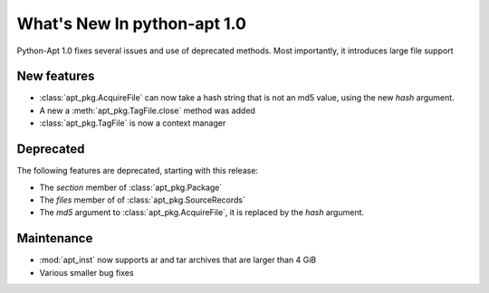 What's New In python-apt 1.0
==============================
Python-Apt 1.0 fixes several issues and use of deprecated methods. Most
importantly, it introduces large file support

New features
------------
* :class:`apt_pkg.AcquireFile` can now take a hash string that is not an
  md5 value, using the new `hash` argument.
* A new a :meth:`apt_pkg.TagFile.close` method was added
* :class:`apt_pkg.TagFile` is now a context manager


Deprecated
----------
The following features are deprecated, starting with this release:

* The `section` member of :class:`apt_pkg.Package`
* The `files` member of of :class:`apt_pkg.SourceRecords`
* The `md5` argument to :class:`apt_pkg.AcquireFile`, it is replaced by
  the `hash` argument.

Maintenance
-----------

* :mod:`apt_inst` now supports ar and tar archives that are larger than 4 GiB
* Various smaller bug fixes
